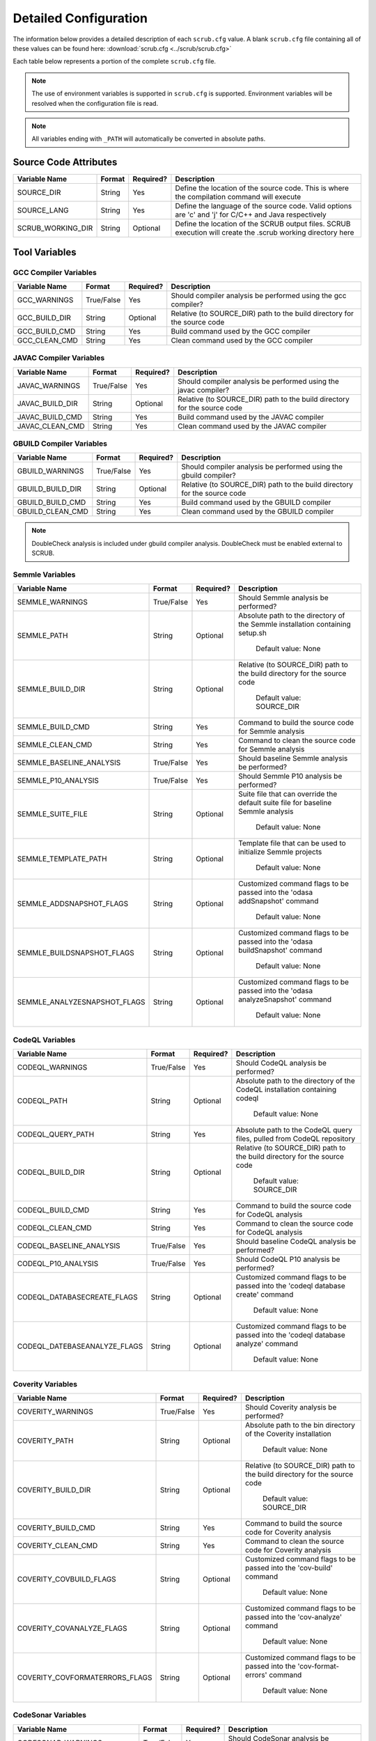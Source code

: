.. _Detailed Configuration:

======================
Detailed Configuration
======================

The information below provides a detailed description of each ``scrub.cfg`` value. A blank ``scrub.cfg`` file containing
all of these values can be found here: :download:`scrub.cfg <../scrub/scrub.cfg>`

Each table below represents a portion of the complete ``scrub.cfg`` file.

.. Note:: The use of environment variables is supported in ``scrub.cfg`` is supported. Environment variables will be
          resolved when the configuration file is read.

.. Note:: All variables ending with ``_PATH`` will automatically be converted in absolute paths.

Source Code Attributes
######################

+-------------------+--------+-----------+-----------------------------------------------------------------------------+
| Variable Name     | Format | Required? | Description                                                                 |
+===================+========+===========+=============================================================================+
| SOURCE_DIR        | String | Yes       | Define the location of the source code. This is where the compilation       |
|                   |        |           | command will execute                                                        |
+-------------------+--------+-----------+-----------------------------------------------------------------------------+
| SOURCE_LANG       | String | Yes       | Define the language of the source code. Valid options are 'c' and 'j' for   |
|                   |        |           | C/C++ and Java respectively                                                 |
+-------------------+--------+-----------+-----------------------------------------------------------------------------+
| SCRUB_WORKING_DIR | String | Optional  | Define the location of the SCRUB output files. SCRUB execution will create  |
|                   |        |           | the .scrub working directory here                                           |
+-------------------+--------+-----------+-----------------------------------------------------------------------------+

Tool Variables
##############
GCC Compiler Variables
**********************
+---------------+------------+-----------+-----------------------------------------------------------------------------+
| Variable Name | Format     | Required? | Description                                                                 |
+===============+============+===========+=============================================================================+
| GCC_WARNINGS  | True/False | Yes       | Should compiler analysis be performed using the gcc compiler?               |
+---------------+------------+-----------+-----------------------------------------------------------------------------+
| GCC_BUILD_DIR | String     | Optional  | Relative (to SOURCE_DIR) path to the build directory for the source code    |
+---------------+------------+-----------+-----------------------------------------------------------------------------+
| GCC_BUILD_CMD | String     | Yes       | Build command used by the GCC compiler                                      |
+---------------+------------+-----------+-----------------------------------------------------------------------------+
| GCC_CLEAN_CMD | String     | Yes       | Clean command used by the GCC compiler                                      |
+---------------+------------+-----------+-----------------------------------------------------------------------------+

JAVAC Compiler Variables
************************
+-----------------+------------+-----------+---------------------------------------------------------------------------+
| Variable Name   | Format     | Required? | Description                                                               |
+=================+============+===========+===========================================================================+
| JAVAC_WARNINGS  | True/False | Yes       | Should compiler analysis be performed using the javac compiler?           |
+-----------------+------------+-----------+---------------------------------------------------------------------------+
| JAVAC_BUILD_DIR | String     | Optional  | Relative (to SOURCE_DIR) path to the build directory for the source code  |
+-----------------+------------+-----------+---------------------------------------------------------------------------+
| JAVAC_BUILD_CMD | String     | Yes       | Build command used by the JAVAC compiler                                  |
+-----------------+------------+-----------+---------------------------------------------------------------------------+
| JAVAC_CLEAN_CMD | String     | Yes       | Clean command used by the JAVAC compiler                                  |
+-----------------+------------+-----------+---------------------------------------------------------------------------+

GBUILD Compiler Variables
*************************
+------------------+------------+-----------+--------------------------------------------------------------------------+
| Variable Name    | Format     | Required? | Description                                                              |
+==================+============+===========+==========================================================================+
| GBUILD_WARNINGS  | True/False | Yes       | Should compiler analysis be performed using the gbuild compiler?         |
+------------------+------------+-----------+--------------------------------------------------------------------------+
| GBUILD_BUILD_DIR | String     | Optional  | Relative (to SOURCE_DIR) path to the build directory for the source code |
+------------------+------------+-----------+--------------------------------------------------------------------------+
| GBUILD_BUILD_CMD | String     | Yes       | Build command used by the GBUILD compiler                                |
+------------------+------------+-----------+--------------------------------------------------------------------------+
| GBUILD_CLEAN_CMD | String     | Yes       | Clean command used by the GBUILD compiler                                |
+------------------+------------+-----------+--------------------------------------------------------------------------+

.. Note:: DoubleCheck analysis is included under gbuild compiler analysis. DoubleCheck must be enabled external to
          SCRUB.

Semmle Variables
****************
+------------------------------+------------+-----------+--------------------------------------------------------------+
| Variable Name                | Format     | Required? | Description                                                  |
+==============================+============+===========+==============================================================+
| SEMMLE_WARNINGS              | True/False | Yes       | Should Semmle analysis be performed?                         |
+------------------------------+------------+-----------+--------------------------------------------------------------+
| SEMMLE_PATH                  | String     | Optional  | Absolute path to the directory of the Semmle installation    |
|                              |            |           | containing setup.sh                                          |
|                              |            |           |                                                              |
|                              |            |           |   Default value: None                                        |
+------------------------------+------------+-----------+--------------------------------------------------------------+
| SEMMLE_BUILD_DIR             | String     | Optional  | Relative (to SOURCE_DIR) path to the build directory for the |
|                              |            |           | source code                                                  |
|                              |            |           |                                                              |
|                              |            |           |   Default value: SOURCE_DIR                                  |
+------------------------------+------------+-----------+--------------------------------------------------------------+
| SEMMLE_BUILD_CMD             | String     | Yes       | Command to build the source code for Semmle analysis         |
+------------------------------+------------+-----------+--------------------------------------------------------------+
| SEMMLE_CLEAN_CMD             | String     | Yes       | Command to clean the source code for Semmle analysis         |
+------------------------------+------------+-----------+--------------------------------------------------------------+
| SEMMLE_BASELINE_ANALYSIS     | True/False | Yes       | Should baseline Semmle analysis be performed?                |
+------------------------------+------------+-----------+--------------------------------------------------------------+
| SEMMLE_P10_ANALYSIS          | True/False | Yes       | Should Semmle P10 analysis be performed?                     |
+------------------------------+------------+-----------+--------------------------------------------------------------+
| SEMMLE_SUITE_FILE            | String     | Optional  | Suite file that can override the default suite file for      |
|                              |            |           | baseline Semmle analysis                                     |
|                              |            |           |                                                              |
|                              |            |           |   Default value: None                                        |
+------------------------------+------------+-----------+--------------------------------------------------------------+
| SEMMLE_TEMPLATE_PATH         | String     | Optional  | Template file that can be used to initialize Semmle projects |
|                              |            |           |                                                              |
|                              |            |           |   Default value: None                                        |
+------------------------------+------------+-----------+--------------------------------------------------------------+
| SEMMLE_ADDSNAPSHOT_FLAGS     | String     | Optional  | Customized command flags to be passed into the               |
|                              |            |           | 'odasa addSnapshot' command                                  |
|                              |            |           |                                                              |
|                              |            |           |   Default value: None                                        |
+------------------------------+------------+-----------+--------------------------------------------------------------+
| SEMMLE_BUILDSNAPSHOT_FLAGS   | String     | Optional  | Customized command flags to be passed into the               |
|                              |            |           | 'odasa buildSnapshot' command                                |
|                              |            |           |                                                              |
|                              |            |           |   Default value: None                                        |
+------------------------------+------------+-----------+--------------------------------------------------------------+
| SEMMLE_ANALYZESNAPSHOT_FLAGS | String     | Optional  | Customized command flags to be passed into the               |
|                              |            |           | 'odasa analyzeSnapshot' command                              |
|                              |            |           |                                                              |
|                              |            |           |   Default value: None                                        |
+------------------------------+------------+-----------+--------------------------------------------------------------+


CodeQL Variables
****************
+------------------------------+------------+-----------+--------------------------------------------------------------+
| Variable Name                | Format     | Required? | Description                                                  |
+==============================+============+===========+==============================================================+
| CODEQL_WARNINGS              | True/False | Yes       | Should CodeQL analysis be performed?                         |
+------------------------------+------------+-----------+--------------------------------------------------------------+
| CODEQL_PATH                  | String     | Optional  | Absolute path to the directory of the CodeQL installation    |
|                              |            |           | containing codeql                                            |
|                              |            |           |                                                              |
|                              |            |           |   Default value: None                                        |
+------------------------------+------------+-----------+--------------------------------------------------------------+
| CODEQL_QUERY_PATH            | String     | Yes       | Absolute path to the CodeQL query files, pulled from CodeQL  |
|                              |            |           | repository                                                   |
+------------------------------+------------+-----------+--------------------------------------------------------------+
| CODEQL_BUILD_DIR             | String     | Optional  | Relative (to SOURCE_DIR) path to the build directory for the |
|                              |            |           | source code                                                  |
|                              |            |           |                                                              |
|                              |            |           |   Default value: SOURCE_DIR                                  |
+------------------------------+------------+-----------+--------------------------------------------------------------+
| CODEQL_BUILD_CMD             | String     | Yes       | Command to build the source code for CodeQL analysis         |
+------------------------------+------------+-----------+--------------------------------------------------------------+
| CODEQL_CLEAN_CMD             | String     | Yes       | Command to clean the source code for CodeQL analysis         |
+------------------------------+------------+-----------+--------------------------------------------------------------+
| CODEQL_BASELINE_ANALYSIS     | True/False | Yes       | Should baseline CodeQL analysis be performed?                |
+------------------------------+------------+-----------+--------------------------------------------------------------+
| CODEQL_P10_ANALYSIS          | True/False | Yes       | Should CodeQL P10 analysis be performed?                     |
+------------------------------+------------+-----------+--------------------------------------------------------------+
| CODEQL_DATABASECREATE_FLAGS  | String     | Optional  | Customized command flags to be passed into the               |
|                              |            |           | 'codeql database create' command                             |
|                              |            |           |                                                              |
|                              |            |           |   Default value: None                                        |
+------------------------------+------------+-----------+--------------------------------------------------------------+
| CODEQL_DATEBASEANALYZE_FLAGS | String     | Optional  | Customized command flags to be passed into the               |
|                              |            |           | 'codeql database analyze' command                            |
|                              |            |           |                                                              |
|                              |            |           |   Default value: None                                        |
+------------------------------+------------+-----------+--------------------------------------------------------------+


Coverity Variables
******************
+--------------------------------+------------+-----------+------------------------------------------------------------+
| Variable Name                  | Format     | Required? | Description                                                |
+================================+============+===========+============================================================+
| COVERITY_WARNINGS              | True/False | Yes       | Should Coverity analysis be performed?                     |
+--------------------------------+------------+-----------+------------------------------------------------------------+
| COVERITY_PATH                  | String     | Optional  | Absolute path to the bin directory of the Coverity         |
|                                |            |           | installation                                               |
|                                |            |           |                                                            |
|                                |            |           |   Default value: None                                      |
+--------------------------------+------------+-----------+------------------------------------------------------------+
| COVERITY_BUILD_DIR             | String     | Optional  | Relative (to SOURCE_DIR) path to the build directory for   |
|                                |            |           | the source code                                            |
|                                |            |           |                                                            |
|                                |            |           |   Default value: SOURCE_DIR                                |
+--------------------------------+------------+-----------+------------------------------------------------------------+
| COVERITY_BUILD_CMD             | String     | Yes       | Command to build the source code for Coverity analysis     |
+--------------------------------+------------+-----------+------------------------------------------------------------+
| COVERITY_CLEAN_CMD             | String     | Yes       | Command to clean the source code for Coverity analysis     |
+--------------------------------+------------+-----------+------------------------------------------------------------+
| COVERITY_COVBUILD_FLAGS        | String     | Optional  | Customized command flags to be passed into the 'cov-build' |
|                                |            |           | command                                                    |
|                                |            |           |                                                            |
|                                |            |           |   Default value: None                                      |
+--------------------------------+------------+-----------+------------------------------------------------------------+
| COVERITY_COVANALYZE_FLAGS      | String     | Optional  | Customized command flags to be passed into the             |
|                                |            |           | 'cov-analyze' command                                      |
|                                |            |           |                                                            |
|                                |            |           |   Default value: None                                      |
+--------------------------------+------------+-----------+------------------------------------------------------------+
| COVERITY_COVFORMATERRORS_FLAGS | String     | Optional  | Customized command flags to be passed into the             |
|                                |            |           | 'cov-format-errors' command                                |
|                                |            |           |                                                            |
|                                |            |           |   Default value: None                                      |
+--------------------------------+------------+-----------+------------------------------------------------------------+


CodeSonar Variables
*******************
+-----------------------------+------------+-----------+---------------------------------------------------------------+
| Variable Name               | Format     | Required? | Description                                                   |
+=============================+============+===========+===============================================================+
| CODESONAR_WARNINGS          | True/False | Yes       | Should CodeSonar analysis be performed?                       |
+-----------------------------+------------+-----------+---------------------------------------------------------------+
| CODESONAR_PATH              | String     | Optional  | Absolute path to the bin directory of the CodeSonar           |
|                             |            |           | installation                                                  |
|                             |            |           |                                                               |
|                             |            |           |   Default value: None                                         |
+-----------------------------+------------+-----------+---------------------------------------------------------------+
| CODESONAR_HUB               | String     | Yes       | CodeSonar Hub domain and port in the form of                  |
|                             |            |           | '<hub location>:<port>'                                       |
+-----------------------------+------------+-----------+---------------------------------------------------------------+
| CODESONAR_CERT              | String     | Yes       | Absolute path of the Hub certificate                          |
+-----------------------------+------------+-----------+---------------------------------------------------------------+
| CODESONAR_KEY               | String     | Yes       | Absolute path of the user's private key                       |
+-----------------------------+------------+-----------+---------------------------------------------------------------+
| CODESONAR_PROJ_NAME         | String     | Yes       | Project name provided by the Hub administrator upon project   |
|                             |            |           | creation                                                      |
+-----------------------------+------------+-----------+---------------------------------------------------------------+
| CODESONAR_RESULTS_TEMPLATE  | Integer    | Optional  | CodeSonar report template to use when retrieving findings     |
|                             |            |           | from the Hub                                                  |
|                             |            |           |                                                               |
|                             |            |           |   Default value: 2                                            |
+-----------------------------+------------+-----------+---------------------------------------------------------------+
| CODESONAR_BUILD_DIR         | String     | Optional  | Relative (to SOURCE_DIR) path to the build directory for the  |
|                             |            |           | source code                                                   |
|                             |            |           |                                                               |
|                             |            |           |   Default value: SOURCE_DIR                                   |
+-----------------------------+------------+-----------+---------------------------------------------------------------+
| CODESONAR_BUILD_CMD         | String     | Yes       | Command to build the source code for CodeSonar analysis       |
+-----------------------------+------------+-----------+---------------------------------------------------------------+
| CODESONAR_CLEAN_CMD         | String     | Yes       | Command to clean the source code for CodeSonar analysis       |
+-----------------------------+------------+-----------+---------------------------------------------------------------+
| CODESONAR_BASELINE_ANALYSIS | True/False | Yes       | Should baseline CodeSonar analysis be performed?              |
+-----------------------------+------------+-----------+---------------------------------------------------------------+
| CODESONAR_P10_ANALYSIS      | True/False | Yes       | Should CodeSonar P10 analysis be performed?                   |
+-----------------------------+------------+-----------+---------------------------------------------------------------+
| CODESONAR_ANALYZE_FLAGS     | String     | Optional  | Customized command flags to be passed into the                |
|                             |            |           | 'codesonar analyze' command                                   |
|                             |            |           |                                                               |
|                             |            |           |   Default value: None                                         |
+-----------------------------+------------+-----------+---------------------------------------------------------------+
| CODESONAR_GET_FLAGS         | String     | Optional  | Customized command flags to be passed into the                |
|                             |            |           | 'codesonar get' command                                       |
|                             |            |           |                                                               |
|                             |            |           |   Default value: None                                         |
+-----------------------------+------------+-----------+---------------------------------------------------------------+


Klocwork Analysis Variables
***************************
+-------------------------------+------------+-----------+-------------------------------------------------------------+
| Variable Name                 | Format     | Required? | Description                                                 |
+===============================+============+===========+=============================================================+
| KLOCWORK_WARNINGS             | True/False | Yes       | Should Klocwork analysis be performed?                      |
+-------------------------------+------------+-----------+-------------------------------------------------------------+
| KLOCWORK_PATH                 | String     | Optional  | Absolute path to the Klocwork installation                  |
|                               |            |           |                                                             |
|                               |            |           |   Default value: None                                       |
+-------------------------------+------------+-----------+-------------------------------------------------------------+
| KLOCWORK_HUB                  | String     | Yes       | Klocwork Hub domain and port in the form of                 |
|                               |            |           | '<hub location>:<port>'                                     |
+-------------------------------+------------+-----------+-------------------------------------------------------------+
| KLOCWORK_PROJ_NAME            | String     | Yes       | Project name provided by the Hub administrator upon project |
|                               |            |           | creation                                                    |
+-------------------------------+------------+-----------+-------------------------------------------------------------+
| KLOCWORK_KWINJECT_FLAGS       | String     | Optional  | Customized command flags to be passed into the 'kwinject'   |
|                               |            |           | command                                                     |
|                               |            |           |                                                             |
|                               |            |           |   Default value: None                                       |
+-------------------------------+------------+-----------+-------------------------------------------------------------+
| KLOCWORK_KWBUILDPROJECT_FLAGS | String     | Optional  | Customized command flags to be passed into the              |
|                               |            |           | 'kwbuildproject' command                                    |
|                               |            |           |                                                             |
|                               |            |           |   Default value: None                                       |
+-------------------------------+------------+-----------+-------------------------------------------------------------+
| KLOCWORK_BUILD_DIR            | String     | Optional  | Relative (to SOURCE_DIR) path to the build directory for    |
|                               |            |           | the source code                                             |
|                               |            |           |                                                             |
|                               |            |           |   Default value: SOURCE_DIR                                 |
+-------------------------------+------------+-----------+-------------------------------------------------------------+
| KLOCWORK_BUILD_CMD            | String     | Yes       | Command to build the source code for Klocwork analysis      |
+-------------------------------+------------+-----------+-------------------------------------------------------------+
| KLOCWORK_CLEAN_CMD            | String     | Yes       | Command to clean the source code for Klocwork analysis      |
+-------------------------------+------------+-----------+-------------------------------------------------------------+

Custom Analysis Variables
*************************
+--------------------+------------+-----------+------------------------------------------------------------------------+
| Variable Name      | Format     | Required? | Description                                                            |
+====================+============+===========+========================================================================+
| CUSTOM_WARNINGS    | True/False | Yes       | Should custom analysis be performed?                                   |
+--------------------+------------+-----------+------------------------------------------------------------------------+
| CUSTOM_BUILD_DIR   | String     | Optional  | Relative (to SOURCE_DIR) path to the run directory for the custom      |
|                    |            |           | checks                                                                 |
|                    |            |           |                                                                        |
|                    |            |           |   Default value: SOURCE_DIR                                            |
+--------------------+------------+-----------+------------------------------------------------------------------------+
| CUSTOM_CMD         | String     | Yes       | Command to invoke the custom checks                                    |
+--------------------+------------+-----------+------------------------------------------------------------------------+
| CUSTOM_OUTPUT_FILE | String     | Yes       | Absolute path to the SCRUB formatted results output file               |
+--------------------+------------+-----------+------------------------------------------------------------------------+

Output Target Variables
#######################
Collaborator Variables
**********************
+-------------------------------+----------------+-----------+---------------------------------------------------------+
| Variable Name                 | Format         | Required? | Description                                             |
+===============================+================+===========+=========================================================+
| COLLABORATOR_UPLOAD           | True/False     | Yes       | Should Collaborator upload be performed?                |
+-------------------------------+----------------+-----------+---------------------------------------------------------+
| COLLABORATOR_SERVER           | String         | Yes       | URL of the Collaborator server                          |
+-------------------------------+----------------+-----------+---------------------------------------------------------+
| COLLABORATOR_CCOLLAB_LOCATION | String         | Optional  | Absolute path to the directory containing the ccollab   |
|                               |                |           | Collaborator command line utility                       |
|                               |                |           |                                                         |
|                               |                |           |   Default value: None                                   |
+-------------------------------+----------------+-----------+---------------------------------------------------------+
| COLLABORATOR_USERNAME         | String         | Yes       | Collaborator username to be used to create the review   |
+-------------------------------+----------------+-----------+---------------------------------------------------------+
| COLLABORATOR_REVIEW_TITLE     | String         | Optional  | Optional title for the review                           |
|                               |                |           |                                                         |
|                               |                |           |   Default value: SCRUB Review                           |
+-------------------------------+----------------+-----------+---------------------------------------------------------+
| COLLABORATOR_REVIEW_GROUP     | String         | Optional  | Optional review group for the review                    |
|                               |                |           |                                                         |
|                               |                |           |   Default value:                                        |
+-------------------------------+----------------+-----------+---------------------------------------------------------+
| COLLABORATOR_REVIEW_TEMPLATE  | String         | Optional  | Template to be used when creating review                |
|                               |                |           |                                                         |
|                               |                |           |   Default value:                                        |
+-------------------------------+----------------+-----------+---------------------------------------------------------+
| COLLABORATOR_REVIEW_ACCESS    | String         | Optional  | Access level to be used or the review                   |
|                               |                |           |                                                         |
|                               |                |           |   Default value:                                        |
+-------------------------------+----------------+-----------+---------------------------------------------------------+
| COLLABORATOR_FINDING_LEVEL    | comment/defect | Optional  | Level at which findings will be added to review         |
|                               |                |           |                                                         |
|                               |                |           |  Default value: comment                                 |
+-------------------------------+----------------+-----------+---------------------------------------------------------+
| COLLABORATOR_FILTERS          | String         | Optional  | Absolute path to file containing list of regex patterns |
|                               |                |           | defining which source files to exclude/include in       |
|                               |                |           | upload                                                  |
|                               |                |           |                                                         |
|                               |                |           |   Default value:                                        |
+-------------------------------+----------------+-----------+---------------------------------------------------------+
| COLLABORATOR_SRC_FILES        | String         | Optional  | Comma separated list of static analysis results files   |
|                               |                |           | to push to Collaborator                                 |
|                               |                |           |                                                         |
|                               |                |           |   Default value:                                        |
+-------------------------------+----------------+-----------+---------------------------------------------------------+

Filtering Variables
###################
+-----------------------+------------+-----------+---------------------------------------------------------------------+
| Variable Name         | Format     | Required? | Description                                                         |
+=======================+============+===========+=====================================================================+
| ENABLE_EXT_WARNINGS   | True/False | Yes       | Should SCRUB display external warnings? These are warnings found in |
|                       |            |           | directories outside of the source code directory                    |
+-----------------------+------------+-----------+---------------------------------------------------------------------+
| ENABLE_MICRO_FILTER   | True/False | Yes       | Enable micro filtering?                                             |
+-----------------------+------------+-----------+---------------------------------------------------------------------+
| CUSTOM_FILTER_COMMAND | String     | Optional  | User-defined filtering command to perform specialty filtering       |
|                       |            |           |                                                                     |
|                       |            |           |   Default value: None                                               |
+-----------------------+------------+-----------+---------------------------------------------------------------------+
| ANALYSIS_FILTERS      | String     | Optional  | Absolute path to file containing list of regex patterns defining    |
|                       |            |           | which source files to exclude/include in analysis results           |
|                       |            |           |                                                                     |
|                       |            |           |   Default value: ./SCRUBFilters                                     |
+-----------------------+------------+-----------+---------------------------------------------------------------------+
| QUERY_FILTERS         | String     | Optional  | Absolute path to file containing list of tool queries to exclude    |
|                       |            |           | from analysis results                                               |
|                       |            |           |                                                                     |
|                       |            |           |   Default value: ./SCRUBExcludeQueries                              |
+-----------------------+------------+-----------+---------------------------------------------------------------------+